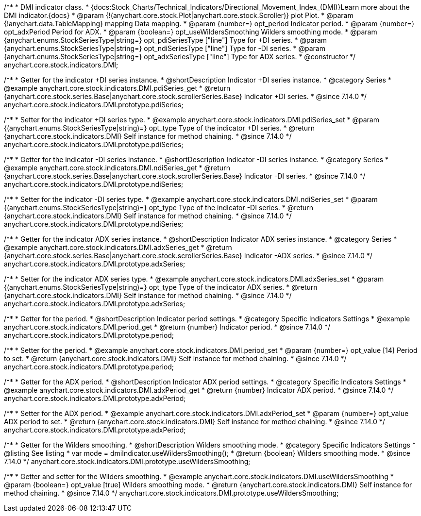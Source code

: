 /**
 * DMI indicator class.
 * {docs:Stock_Charts/Technical_Indicators/Directional_Movement_Index_(DMI)}Learn more about the DMI indicator.{docs}
 * @param {!(anychart.core.stock.Plot|anychart.core.stock.Scroller)} plot Plot.
 * @param {!anychart.data.TableMapping} mapping Data mapping.
 * @param {number=} opt_period Indicator period.
 * @param {number=} opt_adxPeriod Period for ADX.
 * @param {boolean=} opt_useWildersSmoothing Wilders smoothing mode.
 * @param {anychart.enums.StockSeriesType|string=} opt_pdiSeriesType ["line"] Type for +DI series.
 * @param {anychart.enums.StockSeriesType|string=} opt_ndiSeriesType ["line"] Type for -DI series.
 * @param {anychart.enums.StockSeriesType|string=} opt_adxSeriesType ["line"] Type for ADX series.
 * @constructor
 */
anychart.core.stock.indicators.DMI;

//----------------------------------------------------------------------------------------------------------------------
//
//  anychart.core.stock.indicators.DMI.prototype.pdiSeries
//
//----------------------------------------------------------------------------------------------------------------------

/**
 * Getter for the indicator +DI series instance.
 * @shortDescription Indicator +DI series instance.
 * @category Series
 * @example anychart.core.stock.indicators.DMI.pdiSeries_get
 * @return {anychart.core.stock.series.Base|anychart.core.stock.scrollerSeries.Base} Indicator +DI series.
 * @since 7.14.0
 */
anychart.core.stock.indicators.DMI.prototype.pdiSeries;

/**
 * Setter for the indicator +DI series type.
 * @example anychart.core.stock.indicators.DMI.pdiSeries_set
 * @param {(anychart.enums.StockSeriesType|string)=} opt_type Type of the indicator +DI series.
 * @return {anychart.core.stock.indicators.DMI} Self instance for method chaining.
 * @since 7.14.0
 */
anychart.core.stock.indicators.DMI.prototype.pdiSeries;

//----------------------------------------------------------------------------------------------------------------------
//
//  anychart.core.stock.indicators.DMI.prototype.ndiSeries
//
//----------------------------------------------------------------------------------------------------------------------

/**
 * Getter for the indicator -DI series instance.
 * @shortDescription Indicator -DI series instance.
 * @category Series
 * @example anychart.core.stock.indicators.DMI.ndiSeries_get
 * @return {anychart.core.stock.series.Base|anychart.core.stock.scrollerSeries.Base} Indicator -DI series.
 * @since 7.14.0
 */
anychart.core.stock.indicators.DMI.prototype.ndiSeries;

/**
 * Setter for the indicator -DI series type.
 * @example anychart.core.stock.indicators.DMI.ndiSeries_set
 * @param {(anychart.enums.StockSeriesType|string)=} opt_type Type of the indicator -DI series.
 * @return {anychart.core.stock.indicators.DMI} Self instance for method chaining.
 * @since 7.14.0
 */
anychart.core.stock.indicators.DMI.prototype.ndiSeries;

//----------------------------------------------------------------------------------------------------------------------
//
//  anychart.core.stock.indicators.DMI.prototype.adxSeries
//
//----------------------------------------------------------------------------------------------------------------------

/**
 * Getter for the indicator ADX series instance.
 * @shortDescription Indicator ADX series instance.
 * @category Series
 * @example anychart.core.stock.indicators.DMI.adxSeries_get
 * @return {anychart.core.stock.series.Base|anychart.core.stock.scrollerSeries.Base} Indicator -ADX series.
 * @since 7.14.0
 */
anychart.core.stock.indicators.DMI.prototype.adxSeries;

/**
 * Setter for the indicator ADX series type.
 * @example anychart.core.stock.indicators.DMI.adxSeries_set
 * @param {(anychart.enums.StockSeriesType|string)=} opt_type Type of the indicator ADX series.
 * @return {anychart.core.stock.indicators.DMI} Self instance for method chaining.
 * @since 7.14.0
 */
anychart.core.stock.indicators.DMI.prototype.adxSeries;

//----------------------------------------------------------------------------------------------------------------------
//
//  anychart.core.stock.indicators.DMI.prototype.period
//
//----------------------------------------------------------------------------------------------------------------------

/**
 * Getter for the period.
 * @shortDescription Indicator period settings.
 * @category Specific Indicators Settings
 * @example anychart.core.stock.indicators.DMI.period_get
 * @return {number} Indicator period.
 * @since 7.14.0
 */
anychart.core.stock.indicators.DMI.prototype.period;

/**
 * Setter for the period.
 * @example anychart.core.stock.indicators.DMI.period_set
 * @param {number=} opt_value [14] Period to set.
 * @return {anychart.core.stock.indicators.DMI} Self instance for method chaining.
 * @since 7.14.0
 */
anychart.core.stock.indicators.DMI.prototype.period;

//----------------------------------------------------------------------------------------------------------------------
//
//  anychart.core.stock.indicators.DMI.prototype.adxPeriod
//
//----------------------------------------------------------------------------------------------------------------------

/**
 * Getter for the ADX period.
 * @shortDescription Indicator ADX period settings.
 * @category Specific Indicators Settings
 * @example anychart.core.stock.indicators.DMI.adxPeriod_get
 * @return {number} Indicator ADX period.
 * @since 7.14.0
 */
anychart.core.stock.indicators.DMI.prototype.adxPeriod;

/**
 * Setter for the ADX period.
 * @example anychart.core.stock.indicators.DMI.adxPeriod_set
 * @param {number=} opt_value ADX period to set.
 * @return {anychart.core.stock.indicators.DMI} Self instance for method chaining.
 * @since 7.14.0
 */
anychart.core.stock.indicators.DMI.prototype.adxPeriod;

//----------------------------------------------------------------------------------------------------------------------
//
//  anychart.core.stock.indicators.DMI.prototype.useWildersSmoothing
//
//----------------------------------------------------------------------------------------------------------------------

/**
 * Getter for the Wilders smoothing.
 * @shortDescription Wilders smoothing mode.
 * @category Specific Indicators Settings
 * @listing See listing
 * var mode = dmiIndicator.useWildersSmoothing();
 * @return {boolean} Wilders smoothing mode.
 * @since 7.14.0
 */
anychart.core.stock.indicators.DMI.prototype.useWildersSmoothing;

/**
 * Getter and setter for the Wilders smoothing.
 * @example anychart.core.stock.indicators.DMI.useWildersSmoothing
 * @param {boolean=} opt_value [true] Wilders smoothing mode.
 * @return {anychart.core.stock.indicators.DMI} Self instance for method chaining.
 * @since 7.14.0
 */
anychart.core.stock.indicators.DMI.prototype.useWildersSmoothing;
